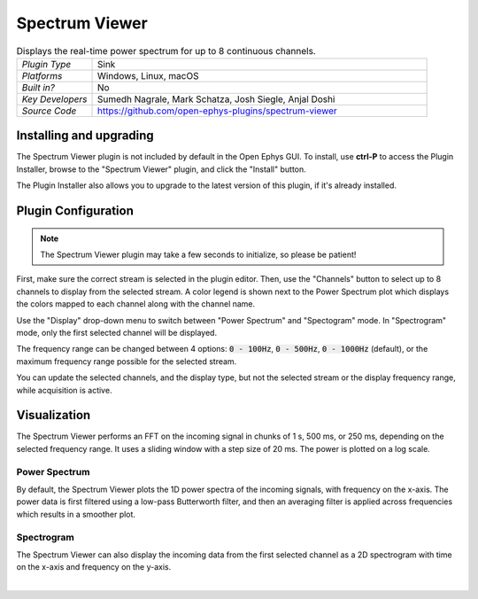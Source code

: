 .. _spectrumviewer:
.. role:: raw-html-m2r(raw)
   :format: html

################
Spectrum Viewer
################

.. image:: ../../_static/images/plugins/spectrumviewer/spectrumviewer-01.png
  :alt: Annotated Spectrum Viewer Editor

.. csv-table:: Displays the real-time power spectrum for up to 8 continuous channels.
   :widths: 18, 80

   "*Plugin Type*", "Sink"
   "*Platforms*", "Windows, Linux, macOS"
   "*Built in?*", "No"
   "*Key Developers*", "Sumedh Nagrale, Mark Schatza, Josh Siegle, Anjal Doshi"
   "*Source Code*", "https://github.com/open-ephys-plugins/spectrum-viewer"


Installing and upgrading
###########################

The Spectrum Viewer plugin is not included by default in the Open Ephys GUI. To install, use **ctrl-P** to access the Plugin Installer, browse to the "Spectrum Viewer" plugin, and click the "Install" button.

The Plugin Installer also allows you to upgrade to the latest version of this plugin, if it's already installed.

Plugin Configuration
######################

.. note:: The Spectrum Viewer plugin may take a few seconds to initialize, so please be patient!

First, make sure the correct stream is selected in the plugin editor. Then, use the "Channels" button to select up to 8 channels to display from the selected stream. A color legend is shown next to the Power Spectrum plot which displays the colors mapped to each channel along with the channel name.

Use the "Display" drop-down menu to switch between "Power Spectrum" and "Spectogram" mode. In "Spectrogram" mode, only the first selected channel will be displayed.

The frequency range can be changed between 4 options: :code:`0 - 100Hz`, :code:`0 - 500Hz`, :code:`0 - 1000Hz` (default), or the maximum frequency range possible for the selected stream.

You can update the selected channels, and the display type, but not the selected stream or the display frequency range, while acquisition is active.

Visualization
##############

The Spectrum Viewer performs an FFT on the incoming signal in chunks of 1 s, 500 ms, or 250 ms, depending on the selected frequency range. It uses a sliding window with a step size of 20 ms. The power is plotted on a log scale.

Power Spectrum
---------------

.. image:: ../../_static/images/plugins/spectrumviewer/spectrumviewer-02.png
  :alt: Power Spectrum display example

By default, the Spectrum Viewer plots the 1D power spectra of the incoming signals, with frequency on the x-axis.  The power data is first filtered using a low-pass Butterworth filter, and then an averaging filter is applied across frequencies which results in a smoother plot.

Spectrogram
------------

.. image:: ../../_static/images/plugins/spectrumviewer/spectrumviewer-03.png
  :alt: Power Spectrum display example

The Spectrum Viewer can also display the incoming data from the first selected channel as a 2D spectrogram with time on the x-axis and frequency on the y-axis.


|